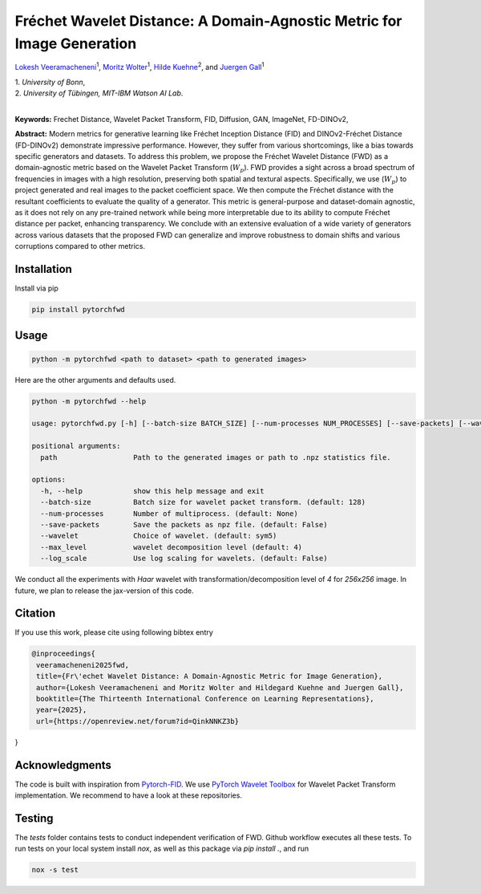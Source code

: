 
**************************************************************************
Fréchet Wavelet Distance: A Domain-Agnostic Metric for Image Generation
**************************************************************************

`Lokesh Veeramacheneni <https://lokiv.dev>`__\ :sup:`1`, `Moritz
Wolter <https://www.wolter.tech/>`__\ :sup:`1`, `Hilde
Kuehne <https://hildekuehne.github.io/>`__\ :sup:`2`, and `Juergen
Gall <https://pages.iai.uni-bonn.de/gall_juergen/>`__\ :sup:`1`

| 1. *University of Bonn*, 
| 2. *University of Tübingen, MIT-IBM Watson AI Lab*.
|

|Docs| |License| |CodeStyle| |Workflow|  |Arxiv|

**Keywords:** Frechet Distance, Wavelet Packet Transform, FID, Diffusion, GAN, ImageNet, FD-DINOv2, 

**Abstract:** Modern metrics for generative learning like Fréchet Inception Distance (FID) and
DINOv2-Fréchet Distance (FD-DINOv2) demonstrate impressive performance.
However, they suffer from various shortcomings, like a bias towards specific generators and datasets. To address this problem, we propose the Fréchet Wavelet
Distance (FWD) as a domain-agnostic metric based on the Wavelet Packet Transform (:math:`W_p`). FWD provides a sight across a broad spectrum of frequencies in images
with a high resolution, preserving both spatial and textural aspects. Specifically,
we use (:math:`W_p`) to project generated and real images to the packet coefficient space. We
then compute the Fréchet distance with the resultant coefficients to evaluate the
quality of a generator. This metric is general-purpose and dataset-domain agnostic,
as it does not rely on any pre-trained network while being more interpretable due
to its ability to compute Fréchet distance per packet, enhancing transparency. We
conclude with an extensive evaluation of a wide variety of generators across various
datasets that the proposed FWD can generalize and improve robustness to domain
shifts and various corruptions compared to other metrics.


.. image:: https://github.com/BonnBytes/PyTorch-FWD/blob/master/images/fwd_computation.png
   :width: 100%
   :alt: Alternative text

Installation
============

Install via pip 

.. code:: bash

   pip install pytorchfwd


Usage
=====

.. code:: bash

    python -m pytorchfwd <path to dataset> <path to generated images>

Here are the other arguments and defaults used.

.. code-block::

   python -m pytorchfwd --help
   
   usage: pytorchfwd.py [-h] [--batch-size BATCH_SIZE] [--num-processes NUM_PROCESSES] [--save-packets] [--wavelet WAVELET] [--max_level MAX_LEVEL] [--log_scale] path path
   
   positional arguments:
     path                  Path to the generated images or path to .npz statistics file.
   
   options:
     -h, --help            show this help message and exit
     --batch-size          Batch size for wavelet packet transform. (default: 128)
     --num-processes       Number of multiprocess. (default: None)
     --save-packets        Save the packets as npz file. (default: False)
     --wavelet             Choice of wavelet. (default: sym5)
     --max_level           wavelet decomposition level (default: 4)
     --log_scale           Use log scaling for wavelets. (default: False)

We conduct all the experiments with `Haar` wavelet with transformation/decomposition level of `4` for `256x256` image.
In future, we plan to release the jax-version of this code.

Citation
========
If you use this work, please cite using following bibtex entry

.. code-block::

  @inproceedings{
   veeramacheneni2025fwd,
   title={Fr\'echet Wavelet Distance: A Domain-Agnostic Metric for Image Generation},
   author={Lokesh Veeramacheneni and Moritz Wolter and Hildegard Kuehne and Juergen Gall},
   booktitle={The Thirteenth International Conference on Learning Representations},
   year={2025},
   url={https://openreview.net/forum?id=QinkNNKZ3b}
}

Acknowledgments
===============

The code is built with inspiration from
`Pytorch-FID <https://github.com/mseitzer/pytorch-fid>`__. We use
`PyTorch Wavelet
Toolbox <https://github.com/v0lta/PyTorch-Wavelet-Toolbox>`__ for
Wavelet Packet Transform implementation. We recommend to have a look at
these repositories.

Testing
=======
The `tests` folder contains tests to conduct independent verification of FWD. Github workflow executes all these tests.
To run tests on your local system install `nox`, as well as this package via `pip install .`, and run

.. code-block:: sh

   nox -s test


.. |Workflow| image:: https://github.com/BonnBytes/PyTorch-FWD/actions/workflows/tests.yml/badge.svg
   :target: https://github.com/BonnBytes/PyTorch-FWD/actions/workflows/tests.yml
.. |License| image:: https://img.shields.io/badge/License-Apache_2.0-blue.svg
   :target: https://opensource.org/licenses/Apache-2.0
.. |CodeStyle| image:: https://img.shields.io/badge/code%20style-black-000000.svg
   :target: https://github.com/psf/black
.. |Docs| image:: https://readthedocs.org/projects/pytorchfwd/badge/?version=latest
    :target: https://pytorchfwd.readthedocs.io/en/latest/fwd.html
    :alt: Documentation Status
.. |Project| image:: https://img.shields.io/badge/Project-Website-red
   :target: https://lokiv.dev/frechet_wavelet_distance/
   :alt: Project Page
.. |Arxiv| image:: https://img.shields.io/badge/arXiv-Paper-<color>
   :target: https://arxiv.org/pdf/2312.15289
   :alt: Arxiv Paper
